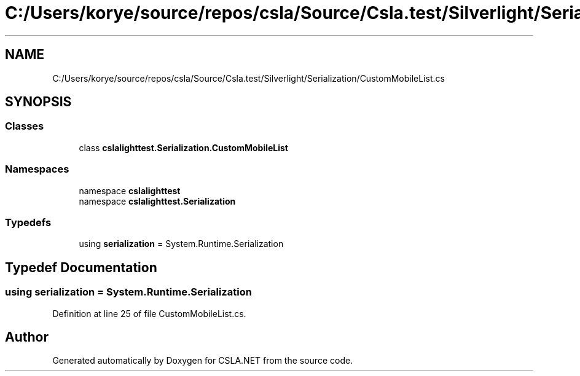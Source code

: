 .TH "C:/Users/korye/source/repos/csla/Source/Csla.test/Silverlight/Serialization/CustomMobileList.cs" 3 "Wed Jul 21 2021" "Version 5.4.2" "CSLA.NET" \" -*- nroff -*-
.ad l
.nh
.SH NAME
C:/Users/korye/source/repos/csla/Source/Csla.test/Silverlight/Serialization/CustomMobileList.cs
.SH SYNOPSIS
.br
.PP
.SS "Classes"

.in +1c
.ti -1c
.RI "class \fBcslalighttest\&.Serialization\&.CustomMobileList\fP"
.br
.in -1c
.SS "Namespaces"

.in +1c
.ti -1c
.RI "namespace \fBcslalighttest\fP"
.br
.ti -1c
.RI "namespace \fBcslalighttest\&.Serialization\fP"
.br
.in -1c
.SS "Typedefs"

.in +1c
.ti -1c
.RI "using \fBserialization\fP = System\&.Runtime\&.Serialization"
.br
.in -1c
.SH "Typedef Documentation"
.PP 
.SS "using \fBserialization\fP =  System\&.Runtime\&.Serialization"

.PP
Definition at line 25 of file CustomMobileList\&.cs\&.
.SH "Author"
.PP 
Generated automatically by Doxygen for CSLA\&.NET from the source code\&.
